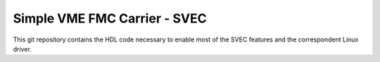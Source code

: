 =============================
Simple VME FMC Carrier - SVEC
=============================

This git repository contains the HDL code necessary to enable most of
the SVEC features and the correspondent Linux driver.
